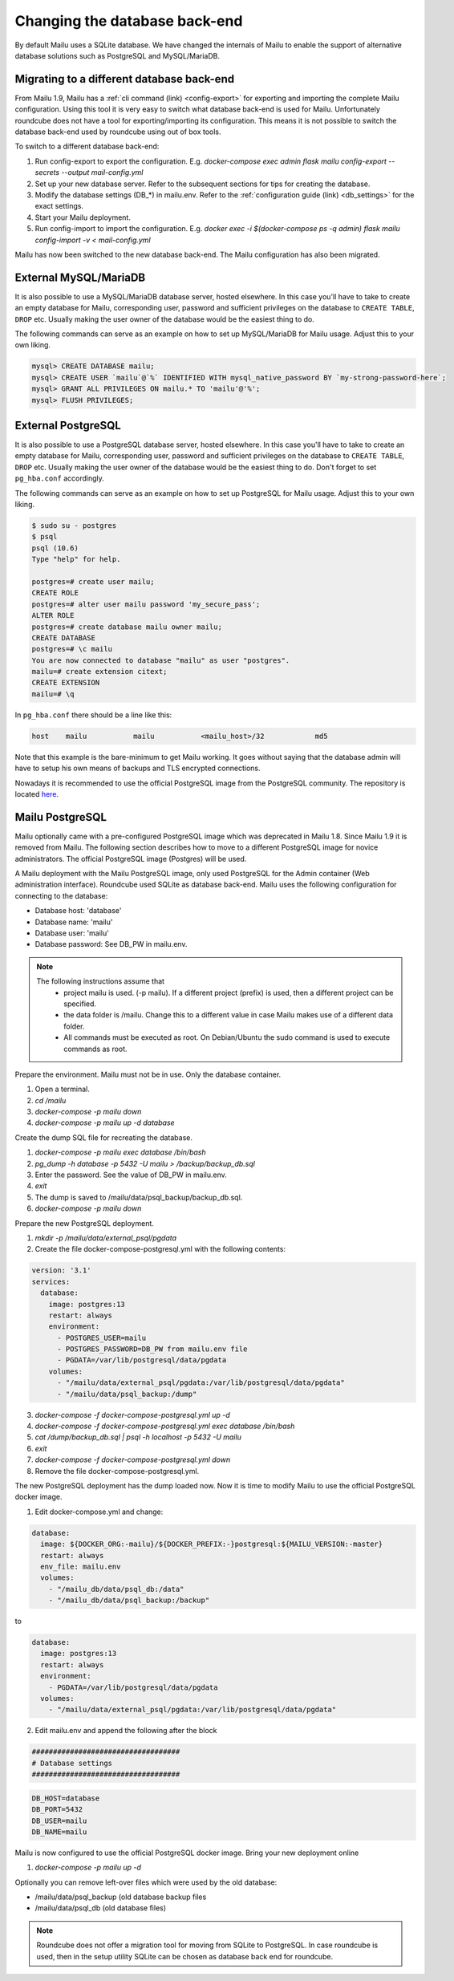 Changing the database back-end
==============================

By default Mailu uses a SQLite database. We have changed the internals of Mailu
to enable the support of alternative database solutions such as PostgreSQL and MySQL/MariaDB.


Migrating to a different database back-end
------------------------------------------

From Mailu 1.9, Mailu has a :ref:`cli command (link) <config-export>` for exporting and importing the complete Mailu configuration.
Using this tool it is very easy to switch what database back-end is used for Mailu.
Unfortunately roundcube does not have a tool for exporting/importing its configuration.
This means it is not possible to switch the database back-end used by roundcube using out of box tools.

To switch to a different database back-end:

1. Run config-export to export the configuration. E.g.  `docker-compose exec admin flask mailu config-export --secrets --output mail-config.yml`
2. Set up your new database server. Refer to the subsequent sections for tips for creating the database.
3. Modify the database settings (DB_*) in mailu.env. Refer to the :ref:`configuration guide (link) <db_settings>` for the exact settings.
4. Start your Mailu deployment.
5. Run config-import to import the configuration. E.g. `docker exec -i $(docker-compose ps -q admin) flask mailu config-import -v < mail-config.yml`

Mailu has now been switched to the new database back-end. The Mailu configuration has also been migrated.


External MySQL/MariaDB
----------------------

It is also possible to use a MySQL/MariaDB database server, hosted elsewhere.
In this case you'll have to take to create an empty database for Mailu, corresponding user,
password and sufficient privileges on the database to ``CREATE TABLE``, ``DROP`` etc.
Usually making the user owner of the database would be the easiest thing to do.

The following commands can serve as an example on how to set up MySQL/MariaDB for Mailu usage.
Adjust this to your own liking.

.. code-block:: sql

  mysql> CREATE DATABASE mailu;
  mysql> CREATE USER `mailu`@`%` IDENTIFIED WITH mysql_native_password BY `my-strong-password-here`;
  mysql> GRANT ALL PRIVILEGES ON mailu.* TO 'mailu'@'%';
  mysql> FLUSH PRIVILEGES;


External PostgreSQL
-------------------

It is also possible to use a PostgreSQL database server, hosted elsewhere.
In this case you'll have to take to create an empty database for Mailu, corresponding user,
password and sufficient privileges on the database to ``CREATE TABLE``, ``DROP`` etc.
Usually making the user owner of the database would be the easiest thing to do.
Don't forget to set ``pg_hba.conf`` accordingly.

The following commands can serve as an example on how to set up PostgreSQL for Mailu usage.
Adjust this to your own liking.

.. code-block:: bash

  $ sudo su - postgres
  $ psql
  psql (10.6)
  Type "help" for help.

  postgres=# create user mailu;
  CREATE ROLE
  postgres=# alter user mailu password 'my_secure_pass';
  ALTER ROLE
  postgres=# create database mailu owner mailu;
  CREATE DATABASE
  postgres=# \c mailu
  You are now connected to database "mailu" as user "postgres".
  mailu=# create extension citext;
  CREATE EXTENSION
  mailu=# \q

In ``pg_hba.conf`` there should be a line like this:

.. code-block:: bash

  host    mailu           mailu           <mailu_host>/32            md5

Note that this example is the bare-minimum to get Mailu working. It goes without saying that
the database admin will have to setup his own means of backups and TLS encrypted connections.

Nowadays it is recommended to use the official PostgreSQL image from the PostgreSQL community. The repository is located `here <https://hub.docker.com/_/postgres>`_.

.. _migrate_mailu_postgresql:

Mailu PostgreSQL
----------------

Mailu optionally came with a pre-configured PostgreSQL image which was deprecated in Mailu 1.8.
Since Mailu 1.9 it is removed from Mailu. The following section describes how to move to a different PostgreSQL image for novice administrators. The official PostgreSQL image (Postgres) will be used.

A Mailu deployment with the Mailu PostgreSQL image, only used PostgreSQL for the Admin container (Web administration interface). Roundcube used SQLite as database back-end.
Mailu uses the following configuration for connecting to the database:

- Database host: 'database'
- Database name: 'mailu'
- Database user: 'mailu'
- Database password: See DB_PW in mailu.env.

.. note::

   The following instructions assume that
     - project mailu is used. (-p mailu). If a different project (prefix) is used, then a different project can be specified.
     - the data folder is /mailu. Change this to a different value in case Mailu makes use of a different data folder.
     - All commands must be executed as root. On Debian/Ubuntu the sudo command is used to execute commands as root.

Prepare the environment. Mailu must not be in use. Only the database container.

1. Open a terminal.
2. `cd /mailu`
3. `docker-compose -p mailu down`
4. `docker-compose -p mailu up -d database`

Create the dump SQL file for recreating the database.

1. `docker-compose -p mailu exec database /bin/bash`
2. `pg_dump -h database -p 5432 -U mailu > /backup/backup_db.sql`
3. Enter the password. See the value of DB_PW in mailu.env.
4. `exit`
5. The dump is saved to /mailu/data/psql_backup/backup_db.sql.
6. `docker-compose -p mailu down`

Prepare the new PostgreSQL deployment.

1. `mkdir -p /mailu/data/external_psql/pgdata`
2. Create the file docker-compose-postgresql.yml with the following contents:

.. code-block:: docker

   version: '3.1'
   services:
     database:
       image: postgres:13
       restart: always
       environment:
         - POSTGRES_USER=mailu
         - POSTGRES_PASSWORD=DB_PW from mailu.env file
         - PGDATA=/var/lib/postgresql/data/pgdata
       volumes:
         - "/mailu/data/external_psql/pgdata:/var/lib/postgresql/data/pgdata"
         - "/mailu/data/psql_backup:/dump"


3. `docker-compose -f docker-compose-postgresql.yml up -d`
4. `docker-compose -f docker-compose-postgresql.yml exec database /bin/bash`
5. `cat /dump/backup_db.sql | psql -h localhost -p 5432 -U mailu`
6. `exit`
7. `docker-compose -f docker-compose-postgresql.yml down`
8. Remove the file docker-compose-postgresql.yml.

The new PostgreSQL deployment has the dump loaded now. Now it is time to modify Mailu to use the official PostgreSQL docker image.

1. Edit docker-compose.yml and change:

.. code-block:: docker

     database:
       image: ${DOCKER_ORG:-mailu}/${DOCKER_PREFIX:-}postgresql:${MAILU_VERSION:-master}
       restart: always
       env_file: mailu.env
       volumes:
         - "/mailu_db/data/psql_db:/data"
         - "/mailu_db/data/psql_backup:/backup"

to

.. code-block:: docker

     database:
       image: postgres:13
       restart: always
       environment:
         - PGDATA=/var/lib/postgresql/data/pgdata
       volumes:
         - "/mailu/data/external_psql/pgdata:/var/lib/postgresql/data/pgdata"


2. Edit mailu.env and append the following after the block

.. code-block:: docker

   ###################################
   # Database settings
   ###################################


.. code-block:: docker

   DB_HOST=database
   DB_PORT=5432
   DB_USER=mailu
   DB_NAME=mailu

Mailu is now configured to use the official PostgreSQL docker image. Bring your new deployment online

1. `docker-compose -p mailu up -d`

Optionally you can remove left-over files which were used by the old database:

- /mailu/data/psql_backup (old database backup files
- /mailu/data/psql_db (old database files)

.. note::
   Roundcube does not offer a migration tool for moving from SQLite to PostgreSQL.
   In case roundcube is used, then in the setup utility SQLite can be chosen as database back end for roundcube.
